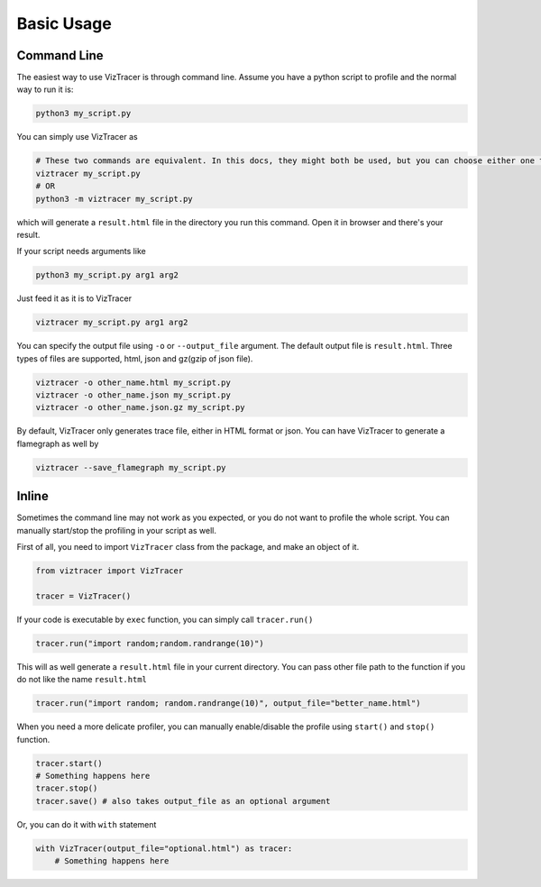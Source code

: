 Basic Usage
===========

Command Line
------------

The easiest way to use VizTracer is through command line. Assume you have a python script to profile and the normal way to run it is:

.. code-block::

    python3 my_script.py


You can simply use VizTracer as 

.. code-block::
    
    # These two commands are equivalent. In this docs, they might both be used, but you can choose either one that you prefer.
    viztracer my_script.py
    # OR
    python3 -m viztracer my_script.py

which will generate a ``result.html`` file in the directory you run this command. Open it in browser and there's your result.

If your script needs arguments like 

.. code-block::
    
    python3 my_script.py arg1 arg2

Just feed it as it is to VizTracer

.. code-block::
    
    viztracer my_script.py arg1 arg2

You can specify the output file using ``-o`` or ``--output_file`` argument. The default output file is ``result.html``. Three types of files are supported, html, json and gz(gzip of json file).

.. code-block::

    viztracer -o other_name.html my_script.py
    viztracer -o other_name.json my_script.py
    viztracer -o other_name.json.gz my_script.py

By default, VizTracer only generates trace file, either in HTML format or json. You can have VizTracer to generate a flamegraph as well by 

.. code-block::
    
    viztracer --save_flamegraph my_script.py

Inline
------

Sometimes the command line may not work as you expected, or you do not want to profile the whole script. You can manually start/stop the profiling in your script as well.

First of all, you need to import ``VizTracer`` class from the package, and make an object of it.

.. code-block:: python

    from viztracer import VizTracer
    
    tracer = VizTracer()

If your code is executable by ``exec`` function, you can simply call ``tracer.run()``

.. code-block:: python
    
    tracer.run("import random;random.randrange(10)")

This will as well generate a ``result.html`` file in your current directory. You can pass other file path to the function if you do not like the name ``result.html``

.. code-block:: python
    
    tracer.run("import random; random.randrange(10)", output_file="better_name.html")

When you need a more delicate profiler, you can manually enable/disable the profile using ``start()`` and ``stop()`` function.

.. code-block:: python

    tracer.start()
    # Something happens here
    tracer.stop()
    tracer.save() # also takes output_file as an optional argument

Or, you can do it with ``with`` statement

.. code-block:: python
    
    with VizTracer(output_file="optional.html") as tracer:
        # Something happens here